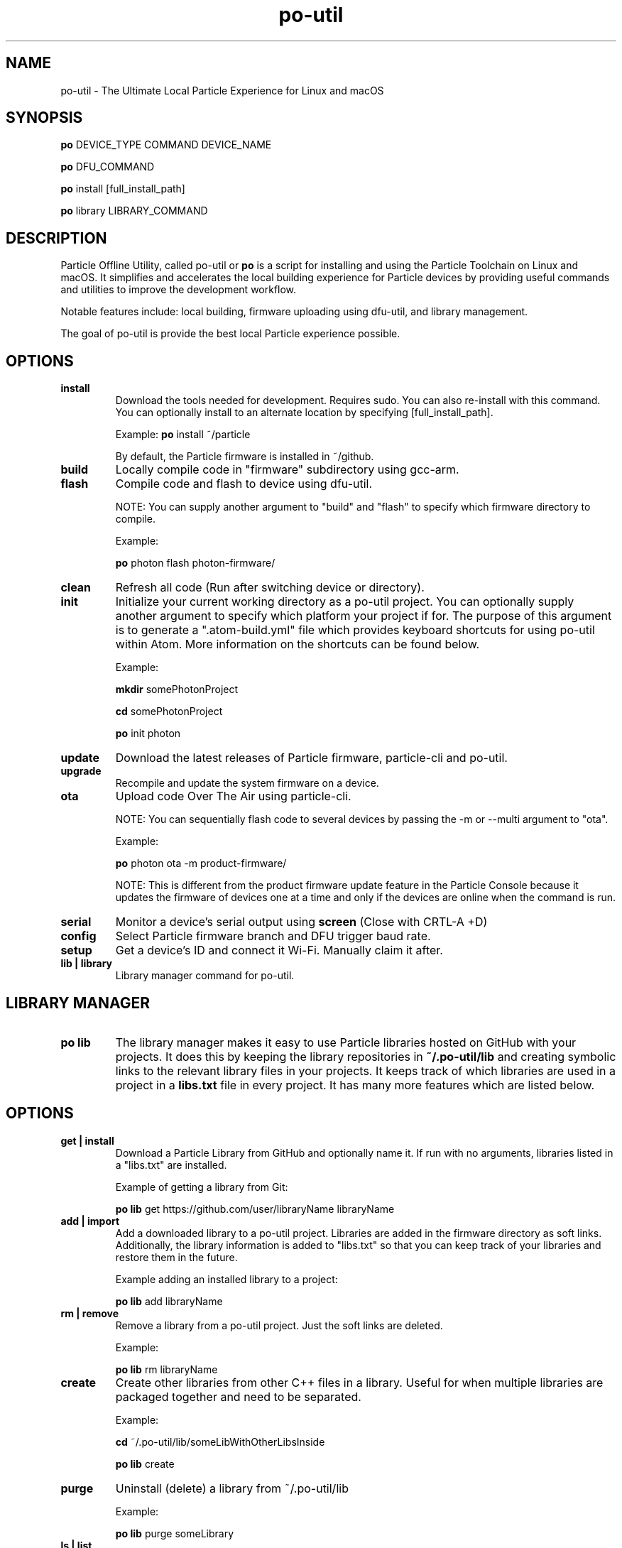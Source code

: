 .TH po-util 1 "16 Dec 2016" "Darwin" "Particle Offline Utility"
.SH NAME
po-util \- The Ultimate Local Particle Experience for Linux and macOS
.SH SYNOPSIS

.B po
DEVICE_TYPE COMMAND DEVICE_NAME

.B po
DFU_COMMAND

.B po
install [full_install_path]

.B po
library LIBRARY_COMMAND
.SH DESCRIPTION
Particle Offline Utility, called po-util or
.B po
is a script for installing and using the Particle Toolchain on Linux and macOS.  It simplifies and accelerates the local building experience for Particle devices by providing useful commands and utilities to improve the development workflow.

Notable features include: local building, firmware uploading using dfu-util, and library management.

The goal of po-util is provide the best local Particle experience possible.

.SH OPTIONS

.TP
.B install
Download the tools needed for development. Requires sudo. You can also re-install with this command. You can optionally install to an alternate location by specifying [full_install_path].

Example:
.B  po
install ~/particle

By default, the Particle firmware is installed in ~/github.

.TP
.B build
Locally compile code in "firmware" subdirectory using gcc-arm.

.TP
.B flash
Compile code and flash to device using dfu-util.

NOTE: You can supply another argument to "build" and "flash" to specify which firmware directory to compile.

Example:

.B  po
photon flash photon-firmware/

.TP
.B clean
Refresh all code (Run after switching device or directory).

.TP
.B init
Initialize your current working directory as a po-util project.  You can optionally supply another argument to specify which platform your project if for. The purpose of this argument is to generate a ".atom-build.yml" file which provides keyboard shortcuts for using po-util within Atom. More information on the shortcuts can be found below.

Example:

.B  mkdir
somePhotonProject

.B  cd
somePhotonProject

.B  po
init photon

.TP
.B update
Download the latest releases of Particle firmware, particle-cli and po-util.

.TP
.B upgrade
Recompile and update the system firmware on a device.

.TP
.B ota
Upload code Over The Air using particle-cli.

NOTE: You can sequentially flash code to several devices by passing the -m or --multi argument to "ota".

Example:

.B  po
photon ota -m product-firmware/

NOTE: This is different from the product firmware update feature in the Particle Console because it updates the firmware of devices one at a time and only if the devices are online when the command is run.

.TP
.B serial
Monitor a device's serial output using
.B screen
(Close with CRTL-A +D)

.TP
.B config
Select Particle firmware branch and DFU trigger baud rate.

.TP
.B setup
Get a device's ID and connect it Wi-Fi. Manually claim it after.

.TP
.B lib | library
Library manager command for po-util.

.SH LIBRARY MANAGER

.TP
.B po lib
The library manager makes it easy to use Particle libraries hosted on GitHub with your projects.  It does this by keeping the library repositories in
.B ~/.po-util/lib
and creating symbolic links to the relevant library files in your projects.  It keeps track of which libraries are used in a project in a
.B libs.txt
file in every project. It has many more features which are listed below.

.SH OPTIONS

.TP
.B get | install
Download a Particle Library from GitHub and optionally name it. If run with no arguments, libraries listed in a "libs.txt" are installed.

Example of getting a library from Git:

.B  po lib
get https://github.com/user/libraryName libraryName

.TP
.B add | import
Add a downloaded library to a po-util project. Libraries are added in the firmware directory as soft links. Additionally, the library information is added to "libs.txt" so that you can keep track of your libraries and restore them in the future.

Example adding an installed library to a project:

.B  po lib
add libraryName

.TP
.B rm | remove
Remove a library from a po-util project. Just the soft links are deleted.

Example:

.B  po lib
rm libraryName

.TP
.B create
Create other libraries from other C++ files in a library. Useful for when multiple libraries are packaged together and need to be separated.

Example:

.B  cd
~/.po-util/lib/someLibWithOtherLibsInside

.B  po lib
create

.TP
.B purge
Uninstall (delete) a library from ~/.po-util/lib

Example:

.B  po lib
purge someLibrary

.TP
.B ls | list
List all downloaded libraries. Libraries are kept in:

.B ~/.po-util/lib

.TP
.B source
List all downloaded libraries that are repositories and include their Git URL's.

.TP
.B setup
A combination of
.B po lib install
and
.B po lib add

Libraries listed in "libs.txt" are installed and symlinks are created.

.TP
.B clean
All symlinks in the project are removed, but "libs.txt" is untouched.  This is ideal for releasing you project, not having to have the library source files in your "firmware" directory, but rather just a list that people can "po lib setup" to download your project's dependencies.

.TP
.B pack | package | export
Copy all of your source code and libraries used into a packaged (exported) "packaged-firmware" directory inside of your project.  Useful for sharing your project with so that it can be easily used by other users that do not have po-util.

.TP
.B update | refresh
Update all of your libraries.

.SH KEYBOARD SHORTCUTS

The following shortcuts allow you to run common po-util commands quickly while using Atom. This requires the "build" package for Atom.  Get it with: "apm install build"

.TP
.B build
CTRL-ALT-1

.TP
.B flash
CTRL-ALT-2

.TP
.B clean
CTRL-ALT-3

.TP
.B DFU
CTRL-ALT-4

.TP
.B OTA
CTRL-ALT-5

.SH NOTES
To build locally for Raspberry Pi you must have docker installed.

.SH CREDITS
Created for the Particle Community
by Nathan Robinson

Some elements were inspired by GPL projects and StackOverflow threads.

.SH "AUTHORS"
Nathan D. Robinson <nrobinson2000@me.com>

.fi
